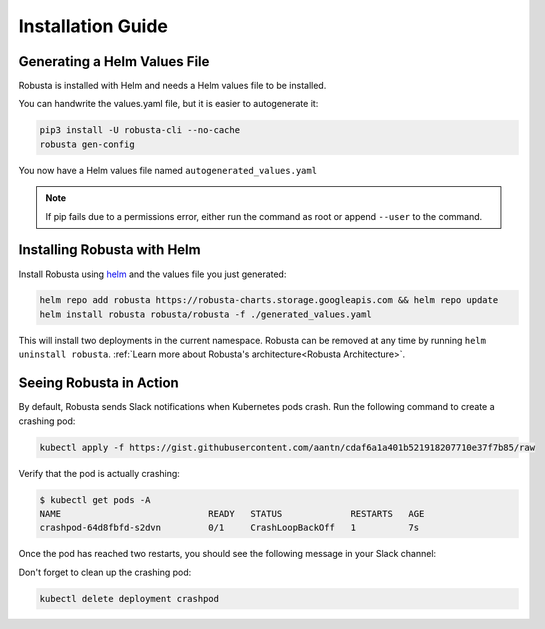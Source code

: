 Installation Guide
##################

Generating a Helm Values File
-----------------------------------------------------
Robusta is installed with Helm and needs a Helm values file to be installed.

You can handwrite the values.yaml file, but it is easier to autogenerate it:

.. code-block:: bash

   pip3 install -U robusta-cli --no-cache
   robusta gen-config

You now have a Helm values file named ``autogenerated_values.yaml``

.. note:: If pip fails due to a permissions error, either run the command as root or append ``--user`` to the command.

Installing Robusta with Helm
-----------------------------------------------------
Install Robusta using `helm <https://helm.sh/>`_ and the values file you just generated:

.. code-block:: bash

    helm repo add robusta https://robusta-charts.storage.googleapis.com && helm repo update
    helm install robusta robusta/robusta -f ./generated_values.yaml

This will install two deployments in the current namespace.
Robusta can be removed at any time by running ``helm uninstall robusta``. :ref:`Learn more about Robusta's architecture<Robusta Architecture>`.

Seeing Robusta in Action
------------------------------
By default, Robusta sends Slack notifications when Kubernetes pods crash. Run the following command to create a crashing pod:

.. code-block:: python

   kubectl apply -f https://gist.githubusercontent.com/aantn/cdaf6a1a401b521918207710e37f7b85/raw

Verify that the pod is actually crashing:

.. code-block:: bash

   $ kubectl get pods -A
   NAME                            READY   STATUS             RESTARTS   AGE
   crashpod-64d8fbfd-s2dvn         0/1     CrashLoopBackOff   1          7s


Once the pod has reached two restarts, you should see the following message in your Slack channel:

.. image:: /images/crash-report.png

Don't forget to clean up the crashing pod:

.. code-block:: python

   kubectl delete deployment crashpod

